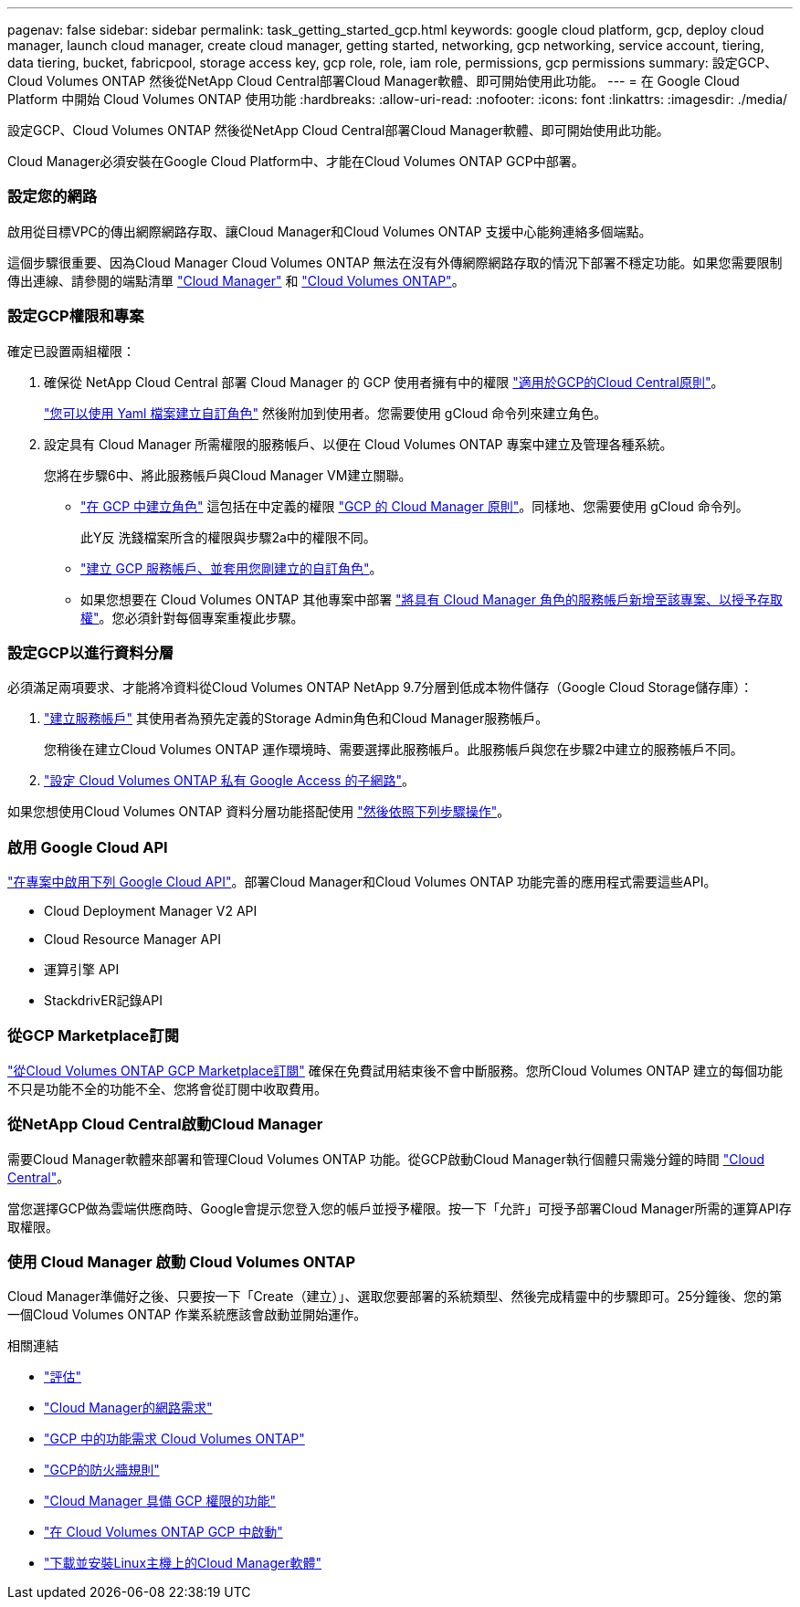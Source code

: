 ---
pagenav: false 
sidebar: sidebar 
permalink: task_getting_started_gcp.html 
keywords: google cloud platform, gcp, deploy cloud manager, launch cloud manager, create cloud manager, getting started, networking, gcp networking, service account, tiering, data tiering, bucket, fabricpool, storage access key, gcp role, role, iam role, permissions, gcp permissions 
summary: 設定GCP、Cloud Volumes ONTAP 然後從NetApp Cloud Central部署Cloud Manager軟體、即可開始使用此功能。 
---
= 在 Google Cloud Platform 中開始 Cloud Volumes ONTAP 使用功能
:hardbreaks:
:allow-uri-read: 
:nofooter: 
:icons: font
:linkattrs: 
:imagesdir: ./media/


[role="lead"]
設定GCP、Cloud Volumes ONTAP 然後從NetApp Cloud Central部署Cloud Manager軟體、即可開始使用此功能。

Cloud Manager必須安裝在Google Cloud Platform中、才能在Cloud Volumes ONTAP GCP中部署。



=== 設定您的網路

[role="quick-margin-para"]
啟用從目標VPC的傳出網際網路存取、讓Cloud Manager和Cloud Volumes ONTAP 支援中心能夠連絡多個端點。

[role="quick-margin-para"]
這個步驟很重要、因為Cloud Manager Cloud Volumes ONTAP 無法在沒有外傳網際網路存取的情況下部署不穩定功能。如果您需要限制傳出連線、請參閱的端點清單 link:reference_networking_cloud_manager.html#outbound-internet-access["Cloud Manager"] 和 link:reference_networking_gcp.html["Cloud Volumes ONTAP"]。



=== 設定GCP權限和專案

[role="quick-margin-para"]
確定已設置兩組權限：

. 確保從 NetApp Cloud Central 部署 Cloud Manager 的 GCP 使用者擁有中的權限 https://occm-sample-policies.s3.amazonaws.com/Setup_As_Service_3.7.3_GCP.yaml["適用於GCP的Cloud Central原則"^]。
+
https://cloud.google.com/iam/docs/creating-custom-roles#iam-custom-roles-create-gcloud["您可以使用 Yaml 檔案建立自訂角色"^] 然後附加到使用者。您需要使用 gCloud 命令列來建立角色。

. 設定具有 Cloud Manager 所需權限的服務帳戶、以便在 Cloud Volumes ONTAP 專案中建立及管理各種系統。
+
您將在步驟6中、將此服務帳戶與Cloud Manager VM建立關聯。

+
** https://cloud.google.com/iam/docs/creating-custom-roles#iam-custom-roles-create-gcloud["在 GCP 中建立角色"^] 這包括在中定義的權限 https://occm-sample-policies.s3.amazonaws.com/Policy_for_Cloud_Manager_3.8.0_GCP.yaml["GCP 的 Cloud Manager 原則"^]。同樣地、您需要使用 gCloud 命令列。
+
此Y反 洗錢檔案所含的權限與步驟2a中的權限不同。

** https://cloud.google.com/iam/docs/creating-managing-service-accounts#creating_a_service_account["建立 GCP 服務帳戶、並套用您剛建立的自訂角色"^]。
** 如果您想要在 Cloud Volumes ONTAP 其他專案中部署 https://cloud.google.com/iam/docs/granting-changing-revoking-access#granting-console["將具有 Cloud Manager 角色的服務帳戶新增至該專案、以授予存取權"^]。您必須針對每個專案重複此步驟。






=== 設定GCP以進行資料分層

[role="quick-margin-para"]
必須滿足兩項要求、才能將冷資料從Cloud Volumes ONTAP NetApp 9.7分層到低成本物件儲存（Google Cloud Storage儲存庫）：

. https://cloud.google.com/iam/docs/creating-managing-service-accounts#creating_a_service_account["建立服務帳戶"^] 其使用者為預先定義的Storage Admin角色和Cloud Manager服務帳戶。
+
您稍後在建立Cloud Volumes ONTAP 運作環境時、需要選擇此服務帳戶。此服務帳戶與您在步驟2中建立的服務帳戶不同。

. https://cloud.google.com/vpc/docs/configure-private-google-access["設定 Cloud Volumes ONTAP 私有 Google Access 的子網路"^]。


[role="quick-margin-para"]
如果您想使用Cloud Volumes ONTAP 資料分層功能搭配使用 link:task_adding_gcp_accounts.html["然後依照下列步驟操作"]。



=== 啟用 Google Cloud API

[role="quick-margin-para"]
https://cloud.google.com/apis/docs/getting-started#enabling_apis["在專案中啟用下列 Google Cloud API"^]。部署Cloud Manager和Cloud Volumes ONTAP 功能完善的應用程式需要這些API。

* Cloud Deployment Manager V2 API
* Cloud Resource Manager API
* 運算引擎 API
* StackdrivER記錄API




=== 從GCP Marketplace訂閱

[role="quick-margin-para"]
https://console.cloud.google.com/marketplace/details/netapp-cloudmanager/cloud-manager["從Cloud Volumes ONTAP GCP Marketplace訂閱"^] 確保在免費試用結束後不會中斷服務。您所Cloud Volumes ONTAP 建立的每個功能不只是功能不全的功能不全、您將會從訂閱中收取費用。



=== 從NetApp Cloud Central啟動Cloud Manager

[role="quick-margin-para"]
需要Cloud Manager軟體來部署和管理Cloud Volumes ONTAP 功能。從GCP啟動Cloud Manager執行個體只需幾分鐘的時間 https://cloud.netapp.com["Cloud Central"^]。

[role="quick-margin-para"]
當您選擇GCP做為雲端供應商時、Google會提示您登入您的帳戶並授予權限。按一下「允許」可授予部署Cloud Manager所需的運算API存取權限。



=== 使用 Cloud Manager 啟動 Cloud Volumes ONTAP

[role="quick-margin-para"]
Cloud Manager準備好之後、只要按一下「Create（建立）」、選取您要部署的系統類型、然後完成精靈中的步驟即可。25分鐘後、您的第一個Cloud Volumes ONTAP 作業系統應該會啟動並開始運作。

.相關連結
* link:concept_evaluating.html["評估"]
* link:reference_networking_cloud_manager.html["Cloud Manager的網路需求"]
* link:reference_networking_gcp.html["GCP 中的功能需求 Cloud Volumes ONTAP"]
* link:reference_firewall_rules_gcp.html["GCP的防火牆規則"]
* link:reference_permissions.html#what-cloud-manager-does-with-gcp-permissions["Cloud Manager 具備 GCP 權限的功能"]
* link:task_deploying_gcp.html["在 Cloud Volumes ONTAP GCP 中啟動"]
* link:task_installing_linux.html["下載並安裝Linux主機上的Cloud Manager軟體"]

